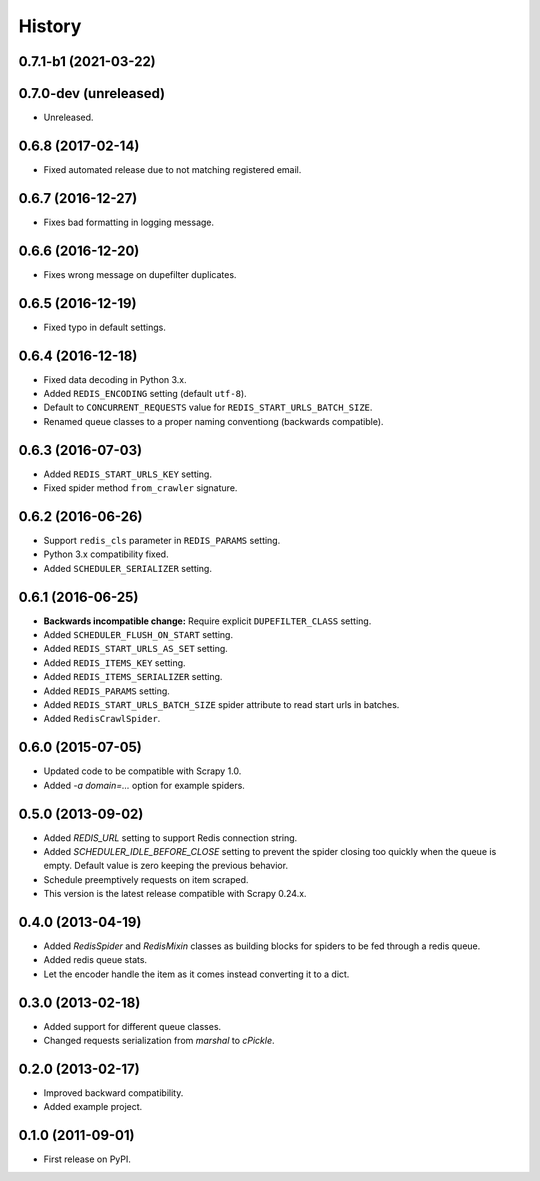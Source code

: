 =======
History
=======

.. comment:: bumpversion marker

0.7.1-b1 (2021-03-22)
------------------

0.7.0-dev (unreleased)
------------------
* Unreleased.

0.6.8 (2017-02-14)
------------------
* Fixed automated release due to not matching registered email.

0.6.7 (2016-12-27)
------------------
* Fixes bad formatting in logging message.

0.6.6 (2016-12-20)
------------------
* Fixes wrong message on dupefilter duplicates.

0.6.5 (2016-12-19)
------------------
* Fixed typo in default settings.

0.6.4 (2016-12-18)
------------------
* Fixed data decoding in Python 3.x.
* Added ``REDIS_ENCODING`` setting (default ``utf-8``).
* Default to ``CONCURRENT_REQUESTS`` value for ``REDIS_START_URLS_BATCH_SIZE``.
* Renamed queue classes to a proper naming conventiong (backwards compatible).

0.6.3 (2016-07-03)
------------------
* Added ``REDIS_START_URLS_KEY`` setting.
* Fixed spider method ``from_crawler`` signature.

0.6.2 (2016-06-26)
------------------
* Support ``redis_cls`` parameter in ``REDIS_PARAMS`` setting.
* Python 3.x compatibility fixed.
* Added ``SCHEDULER_SERIALIZER`` setting.

0.6.1 (2016-06-25)
------------------
* **Backwards incompatible change:** Require explicit ``DUPEFILTER_CLASS``
  setting.
* Added ``SCHEDULER_FLUSH_ON_START`` setting.
* Added ``REDIS_START_URLS_AS_SET`` setting.
* Added ``REDIS_ITEMS_KEY`` setting.
* Added ``REDIS_ITEMS_SERIALIZER`` setting.
* Added ``REDIS_PARAMS`` setting.
* Added ``REDIS_START_URLS_BATCH_SIZE`` spider attribute to read start urls
  in batches.
* Added ``RedisCrawlSpider``.

0.6.0 (2015-07-05)
------------------
* Updated code to be compatible with Scrapy 1.0.
* Added `-a domain=...` option for example spiders.

0.5.0 (2013-09-02)
------------------
* Added `REDIS_URL` setting to support Redis connection string.
* Added `SCHEDULER_IDLE_BEFORE_CLOSE` setting to prevent the spider closing too
  quickly when the queue is empty. Default value is zero keeping the previous
  behavior.
* Schedule preemptively requests on item scraped.
* This version is the latest release compatible with Scrapy 0.24.x.

0.4.0 (2013-04-19)
------------------
* Added `RedisSpider` and `RedisMixin` classes as building blocks for spiders
  to be fed through a redis queue.
* Added redis queue stats.
* Let the encoder handle the item as it comes instead converting it to a dict.

0.3.0 (2013-02-18)
------------------
* Added support for different queue classes.
* Changed requests serialization from `marshal` to `cPickle`.

0.2.0 (2013-02-17)
------------------
* Improved backward compatibility.
* Added example project.

0.1.0 (2011-09-01)
------------------
* First release on PyPI.
